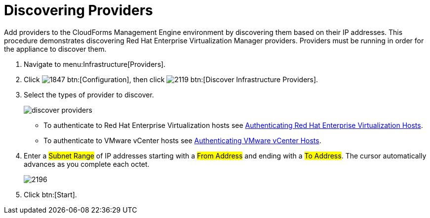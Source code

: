 [[_discovering_multiple_management_systems]]
= Discovering Providers

Add providers to the CloudForms Management Engine environment by discovering them based on their IP addresses.
This procedure demonstrates discovering Red Hat Enterprise Virtualization Manager providers.
Providers must be running in order for the appliance to discover them. 

. Navigate to menu:Infrastructure[Providers]. 
. Click  image:images/1847.png[] btn:[Configuration], then click  image:images/2119.png[] btn:[Discover Infrastructure Providers]. 
. Select the types of provider to discover. 
+

image::images/discover-providers.png[]
+
* To authenticate to Red Hat Enterprise Virtualization hosts see <<_authenticating_red_hat_enterprise_virtualization_hosts,Authenticating Red Hat Enterprise Virtualization Hosts>>. 
* To authenticate to VMware vCenter hosts see <<_authenticating_vmware_vcenter_hosts,Authenticating VMware vCenter Hosts>>. 

. Enter a #Subnet Range# of IP addresses starting with a #From Address# and ending with a #To Address#.
  The cursor automatically advances as you complete each octet. 
+

image::images/2196.png[]

. Click btn:[Start].

